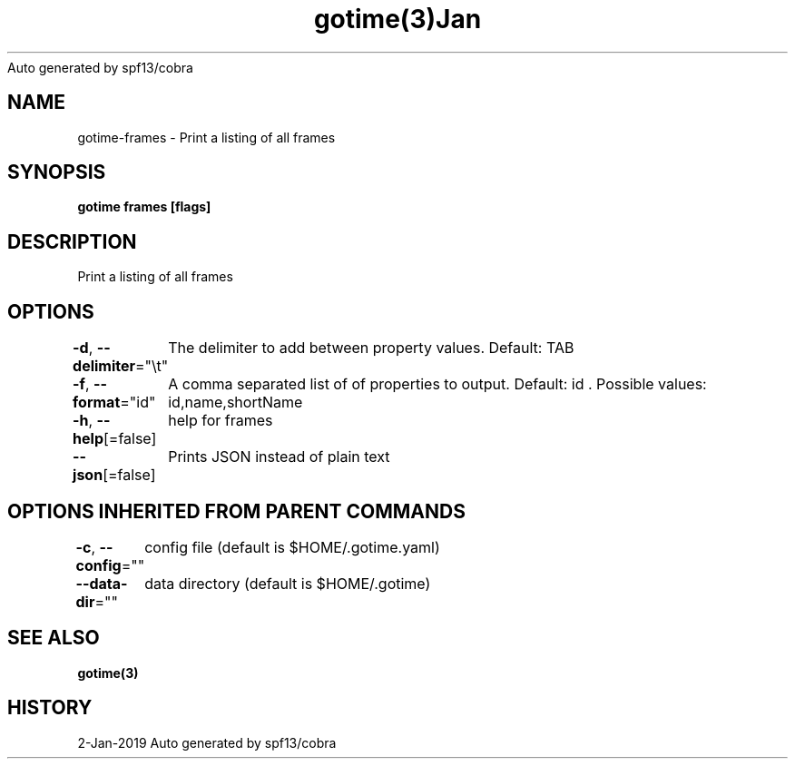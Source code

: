 .nh
.TH gotime(3)Jan 2019
Auto generated by spf13/cobra

.SH NAME
.PP
gotime\-frames \- Print a listing of all frames


.SH SYNOPSIS
.PP
\fBgotime frames [flags]\fP


.SH DESCRIPTION
.PP
Print a listing of all frames


.SH OPTIONS
.PP
\fB\-d\fP, \fB\-\-delimiter\fP="\\t"
	The delimiter to add between property values. Default: TAB

.PP
\fB\-f\fP, \fB\-\-format\fP="id"
	A comma separated list of of properties to output. Default: id . Possible values: id,name,shortName

.PP
\fB\-h\fP, \fB\-\-help\fP[=false]
	help for frames

.PP
\fB\-\-json\fP[=false]
	Prints JSON instead of plain text


.SH OPTIONS INHERITED FROM PARENT COMMANDS
.PP
\fB\-c\fP, \fB\-\-config\fP=""
	config file (default is $HOME/.gotime.yaml)

.PP
\fB\-\-data\-dir\fP=""
	data directory (default is $HOME/.gotime)


.SH SEE ALSO
.PP
\fBgotime(3)\fP


.SH HISTORY
.PP
2\-Jan\-2019 Auto generated by spf13/cobra
